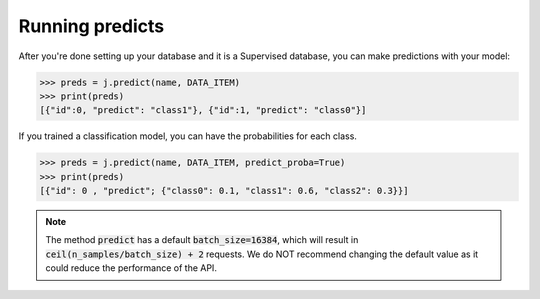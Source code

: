 Running predicts
================

After you're done setting up your database and it is a Supervised database, you can make predictions with your model:

.. code-block:: python

    >>> preds = j.predict(name, DATA_ITEM)
    >>> print(preds)
    [{"id":0, "predict": "class1"}, {"id":1, "predict": "class0"}]

If you trained a classification model, you can have the probabilities for each class.

.. code-block:: python

    >>> preds = j.predict(name, DATA_ITEM, predict_proba=True)
    >>> print(preds)
    [{"id": 0 , "predict"; {"class0": 0.1, "class1": 0.6, "class2": 0.3}}]

.. note::
    The method :code:`predict` has a default :code:`batch_size=16384`, which will result in :code:`ceil(n_samples/batch_size) + 2` requests. We do NOT recommend changing the default value as it could reduce the performance of the API.